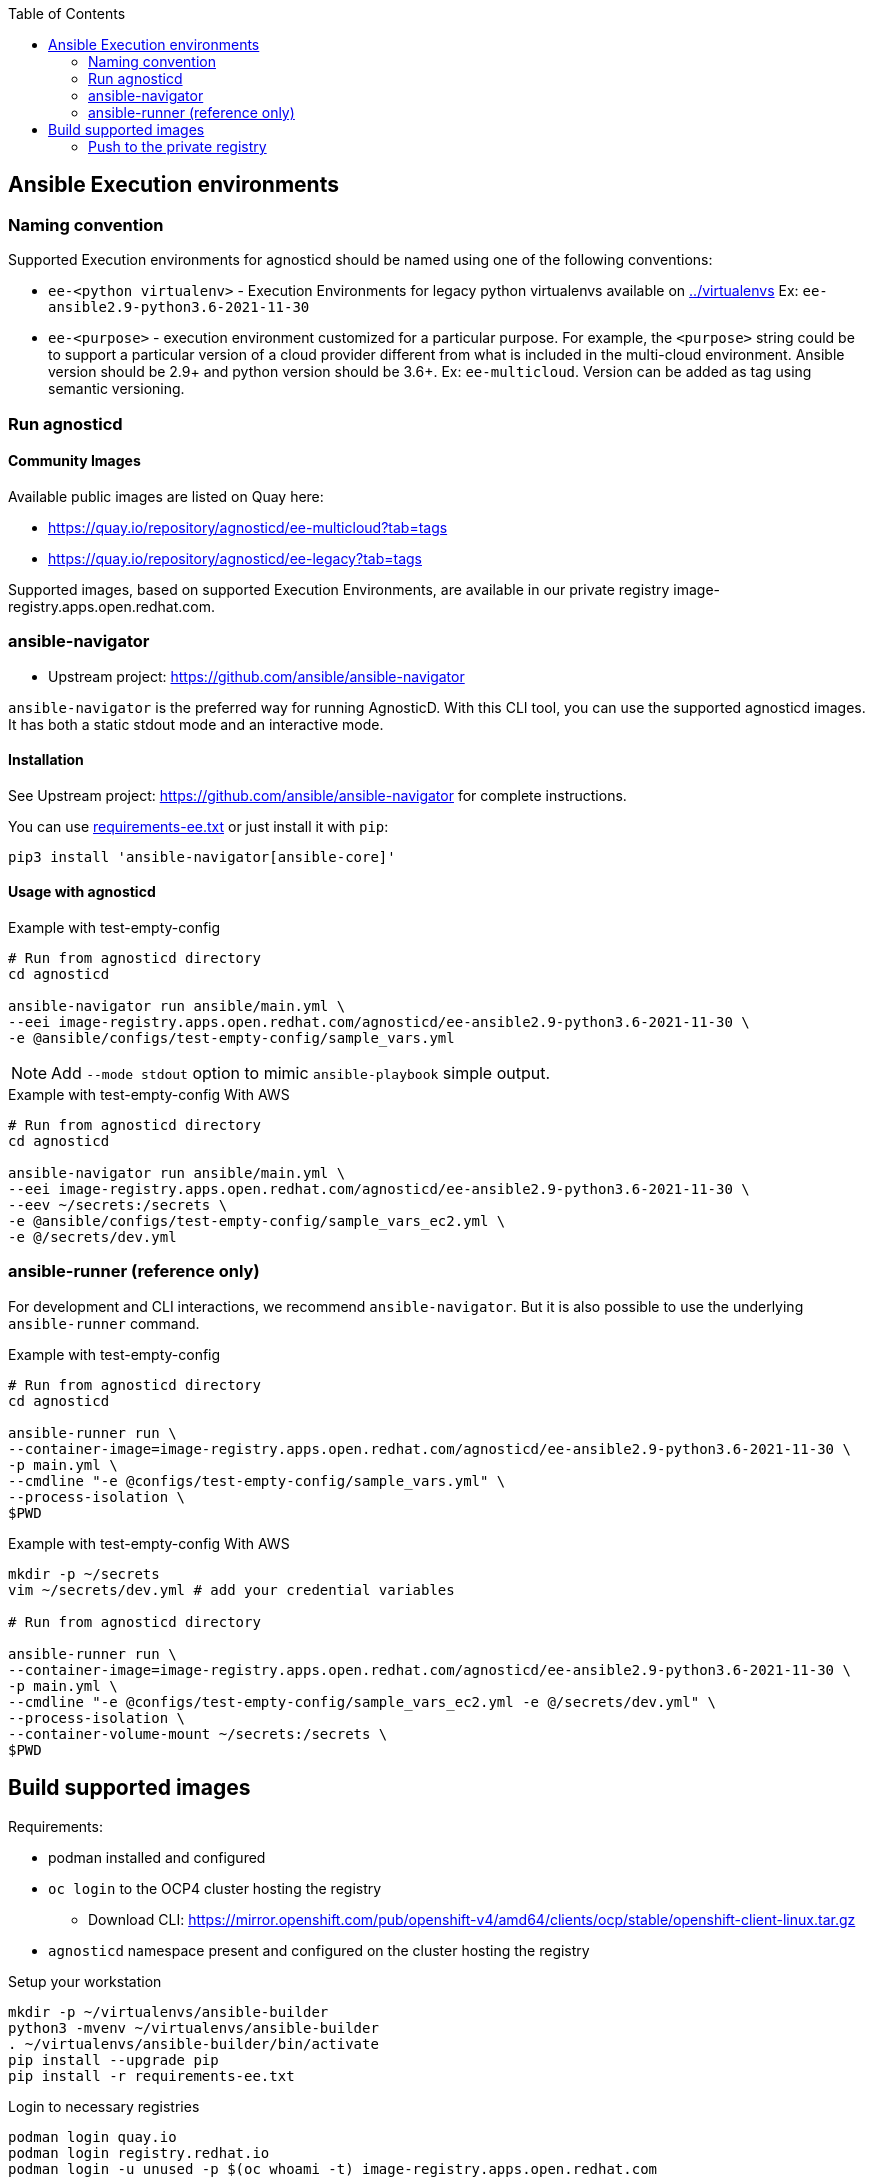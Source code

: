 :toc:

== Ansible Execution environments ==

=== Naming convention ===

Supported Execution environments for agnosticd should be named using one of the following conventions:

* `ee-<python virtualenv>` - Execution Environments for legacy python virtualenvs available on link:../virtualenvs[../virtualenvs]
Ex: `ee-ansible2.9-python3.6-2021-11-30`

* `ee-<purpose>` - execution environment customized for a particular purpose.
For example, the `<purpose>` string could be to support a particular version of a cloud provider different from what is included in the multi-cloud environment.
Ansible version should be 2.9+ and python version should be 3.6+.
Ex: `ee-multicloud`.
Version can be added as tag using semantic versioning.

=== Run agnosticd ===

==== Community Images ====

Available public images are listed on Quay here:

* https://quay.io/repository/agnosticd/ee-multicloud?tab=tags
* https://quay.io/repository/agnosticd/ee-legacy?tab=tags

Supported images, based on supported Execution Environments, are available in our private registry image-registry.apps.open.redhat.com.

=== ansible-navigator ===

* Upstream project: https://github.com/ansible/ansible-navigator


`ansible-navigator` is the preferred way for running AgnosticD. With this CLI tool, you can use the supported agnosticd images. It has both a static stdout mode and an interactive mode.


==== Installation ====

See Upstream project: https://github.com/ansible/ansible-navigator for complete instructions.

You can use link:requirements-ee.txt[requirements-ee.txt]  or just install it with `pip`:
----
pip3 install 'ansible-navigator[ansible-core]'
----

==== Usage with agnosticd  ====

.Example with test-empty-config
[source,shell]
----
# Run from agnosticd directory
cd agnosticd

ansible-navigator run ansible/main.yml \
--eei image-registry.apps.open.redhat.com/agnosticd/ee-ansible2.9-python3.6-2021-11-30 \
-e @ansible/configs/test-empty-config/sample_vars.yml
----

NOTE: Add `--mode stdout` option to mimic `ansible-playbook` simple output.

.Example with test-empty-config With AWS
[source,shell]
----
# Run from agnosticd directory
cd agnosticd

ansible-navigator run ansible/main.yml \
--eei image-registry.apps.open.redhat.com/agnosticd/ee-ansible2.9-python3.6-2021-11-30 \
--eev ~/secrets:/secrets \
-e @ansible/configs/test-empty-config/sample_vars_ec2.yml \
-e @/secrets/dev.yml
----

=== ansible-runner (reference only) ===

For development and CLI interactions, we recommend `ansible-navigator`. But it is also possible to use the underlying `ansible-runner` command.

.Example with test-empty-config
[source,shell]
----
# Run from agnosticd directory
cd agnosticd

ansible-runner run \
--container-image=image-registry.apps.open.redhat.com/agnosticd/ee-ansible2.9-python3.6-2021-11-30 \
-p main.yml \
--cmdline "-e @configs/test-empty-config/sample_vars.yml" \
--process-isolation \
$PWD
----

.Example with test-empty-config With AWS
[source,shell]
----
mkdir -p ~/secrets
vim ~/secrets/dev.yml # add your credential variables

# Run from agnosticd directory

ansible-runner run \
--container-image=image-registry.apps.open.redhat.com/agnosticd/ee-ansible2.9-python3.6-2021-11-30 \
-p main.yml \
--cmdline "-e @configs/test-empty-config/sample_vars_ec2.yml -e @/secrets/dev.yml" \
--process-isolation \
--container-volume-mount ~/secrets:/secrets \
$PWD
----

== Build supported images ==

Requirements:

* podman installed and configured
* `oc login` to the OCP4 cluster hosting the registry
** Download CLI: https://mirror.openshift.com/pub/openshift-v4/amd64/clients/ocp/stable/openshift-client-linux.tar.gz
* `agnosticd` namespace present and configured on the cluster hosting the registry

.Setup your workstation
----
mkdir -p ~/virtualenvs/ansible-builder
python3 -mvenv ~/virtualenvs/ansible-builder
. ~/virtualenvs/ansible-builder/bin/activate
pip install --upgrade pip
pip install -r requirements-ee.txt
----

.Login to necessary registries
----
podman login quay.io
podman login registry.redhat.io
podman login -u unused -p $(oc whoami -t) image-registry.apps.open.redhat.com
----

Execution environment images should always target specific dated versions.

.Example
----
ansible-builder build --tag ee-ansible2.9-python3.6-2021-10-29
----

=== Push to the private registry ===

* PROD image-registry.apps.open.redhat.com

.Login to the registry
----
# prod
podman login -u unused -p $(oc whoami -t) image-registry.apps.open.redhat.com
----

.Push a tag
----
registry=image-registry.apps.open.redhat.com

#replace with the image tag you want to push
name=ee-ansible2.9-python3.6-2021-10-29
podman push $name $registry/agnosticd/$name

name=ee-multicloud:v0.1.1
podman push $name $registry/agnosticd/$name
----
